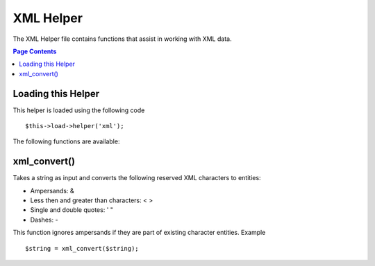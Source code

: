 ##########
XML Helper
##########

The XML Helper file contains functions that assist in working with XML
data.

.. contents:: Page Contents

Loading this Helper
===================

This helper is loaded using the following code

::

	$this->load->helper('xml');

The following functions are available:

xml_convert()
=====================

Takes a string as input and converts the following reserved XML
characters to entities:

- Ampersands: &
- Less then and greater than characters: < >
- Single and double quotes: ' "
- Dashes: -

This function ignores ampersands if they are part of existing character
entities. Example

::

	$string = xml_convert($string);

